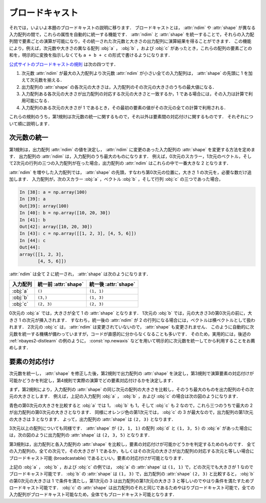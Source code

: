 .. _nbayes2-broadcasting:

.. index:: ! broadcasting

ブロードキャスト
================

それでは，いよいよ本題のブロードキャストの説明に移ります．
ブロードキャストとは， :attr:`ndim` や :attr:`shape` が異なる入力配列の間で，これらの属性を自動的に統一する機能です．
:attr:`ndim` と :attr:`shape` を統一することで，それらの入力配列間で要素ごとの演算が可能になり，その統一された次元数と大きさの出力配列に演算結果を得ることができます．
この機能により，例えば，次元数や大きさの異なる配列 :obj:`a` ， :obj:`b` ，および :obj:`c` があったとき，これらの配列の要素ごとの和を，明示的に変換を指示しなくても ``a + b + c`` の形式で書けるようになります．

`公式サイトのブロードキャストの規則 <http://docs.scipy.org/doc/numpy/reference/ufuncs.html#broadcasting>`_ は次の四つです．

1. 次元数 :attr:`ndim` が最大の入力配列より次元数 :attr:`ndim` が小さい全ての入力配列は， :attr:`shape` の先頭に 1 を加えて次元数を揃える．
2. 出力配列の :attr:`shape` の各次元の大きさは，入力配列のその次元の大きさのうちの最大値になる．
3. 入力配列ある各次元の大きさが出力配列の対応する次元の大きさと一致するか，1 である場合には，その入力は計算で利用可能になる．
4. 入力配列のある次元の大きさが 1 であるとき，その最初の要素の値がその次元の全ての計算で利用される．

これらの規則のうち，第1規則は次元数の統一に関するもので，それ以外は要素間の対応付けに関するものです．
それぞれについて順に説明します．

.. _nbayes2-broadcasting-ndim:

次元数の統一
------------

第1規則は，出力配列 :attr:`ndim` の値を決定し， :attr:`ndim` に変更のあった入力配列の :attr:`shape` を変更する方法を定めます．
出力配列の :attr:`ndim` は，入力配列のうち最大のものになります．
例えば，0次元のスカラー，1次元のベクトル，そして2次元の行列の三つの入力配列が在った場合，出力配列の :attr:`ndim` はこれらの中で一番大きな 2 となります．

:attr:`ndim` を増やした入力配列では， :attr:`shape` の先頭，すなわち第0次元の位置に，大きさ 1 の次元を，必要な数だけ追加します．
入力配列が，次のスカラー :obj:`a` ，ベクトル :obj:`b` ，そして行列 :obj:`c` の三つであった場合，

.. code-block:: ipython

    In [38]: a = np.array(100)
    In [39]: a
    Out[39]: array(100)
    In [40]: b = np.array([10, 20, 30])
    In [41]: b
    Out[42]: array([10, 20, 30])
    In [43]: c = np.array([[1, 2, 3], [4, 5, 6]])
    In [44]: c
    Out[44]:
    array([[1, 2, 3],
           [4, 5, 6]])

:attr:`ndim` は全て 2 に統一され， :attr:`shape` は次のようになります．

.. csv-table::
    :header-rows: 1

    入力配列, 統一前 :attr:`shape`, 統一後 :attr:`shape`
    :obj:`a`, "``()``", "``(1, 1)``"
    :obj:`b`, "``(3,)``", "``(1, 3)``"
    :obj:`c`, "``(2, 3)``", "``(2, 3)``"

0次元の :obj:`a` では，大きさが全て 1 の :attr:`shape` となります．
1次元の :obj:`b` では，元の大きさ3の第0次元の前に，大きさ 1 の次元が挿入されます．
すなわち，統一後の :attr:`ndim` が 2 の行列になる場合には，ベクトルは横ベクトルとして扱われます．
2次元の :obj:`c` は， :attr:`ndim` は変更されていないので， :attr:`shape` も変更されません．
このように自動的に次元数を統一する機構が備わっていますが，コードが直感的に分からなくなることも多いです．
そのため，実用的には，後述の :ref:`nbayes2-distlearn` の例のように， :const:`np.newaxis` などを用いて明示的に次元数を統一してから利用することをお薦めします．

.. _nbayes2-broadcasting-match:

要素の対応付け
--------------

次元数を統一し， :attr:`shape` を修正した後，第2規則で出力配列の :attr:`shape` を決定し，第3規則で演算要素の対応付けが可能かどうかを判定し，第4規則で実際の演算でどの要素対応付けるかを決定します．

まず，第2規則により，入力配列の :attr:`shape` の同じ次元の配列の大きさを比較し，そのうち最大のものを出力配列のその次元の大きさとします．
例えば，上記の入力配列 :obj:`a` ， :obj:`b` ，および :obj:`c` の場合は次の図のようになります．

.. image:: ../Fig/broadcast-match1.*
    :width: 8.32 cm
    :align: center

青色の第0次元の大きさを比較すると :obj:`a` では 1， :obj:`b` も 1，そして :obj:`c` も 2 なので，これら三つのうちで最大の 2 が出力配列の第0次元の大きさとなります．
同様にオレンジ色の第1次元では， :obj:`c` の 3 が最大なので，出力配列の第1次元の大きさは 3 となります．
よって，出力配列の :attr:`shape` は ``(2, 3)`` となります．

3次元以上の配列についても同様です．
:attr:`shape` が ``(2, 1, 1)`` の配列 :obj:`d` と ``(1, 3, 5)`` の :obj:`e` があった場合には，次の図のように出力配列の :attr:`shape` は ``(2, 3, 5)`` となります．

.. image:: ../Fig/broadcast-match2.*
    :width: 8 cm
    :align: center

第3規則は，出力配列と各入力配列の :attr:`shape` を比較し，要素の対応付けが可能かどうかを判定するためのものです．
全ての入力配列の，全ての次元で，その大きさが 1 であるか，もしくはその次元の大きさが出力配列の対応する次元と等しい場合にブロードキャスト可能 (broadcastable) であるといい，要素の対応付けが可能となります．

上記の :obj:`a` ， :obj:`b` ，および :obj:`c` の例では， :obj:`a` の :attr:`shape` は ``(1, 1)`` で，どの次元でも大きさが 1 なのでブロードキャスト可能です．
:obj:`b` の :attr:`shape` は ``(1, 3)`` で，出力配列の :attr:`shape` ``(2, 3)`` と比較すると， :obj:`b` の第0次元の大きさは 1 で条件を満たし，第1次元の 3 は出力配列の第1次元の大きさ 3 と等しいのでやはり条件を満たすためブロードキャスト可能です．
:obj:`c` の :attr:`shape` は出力配列のそれと同じであるためやはりブロードキャスト可能で，全ての入力配列がブロードキャスト可能なため，全体でもブロードキャスト可能となります．


